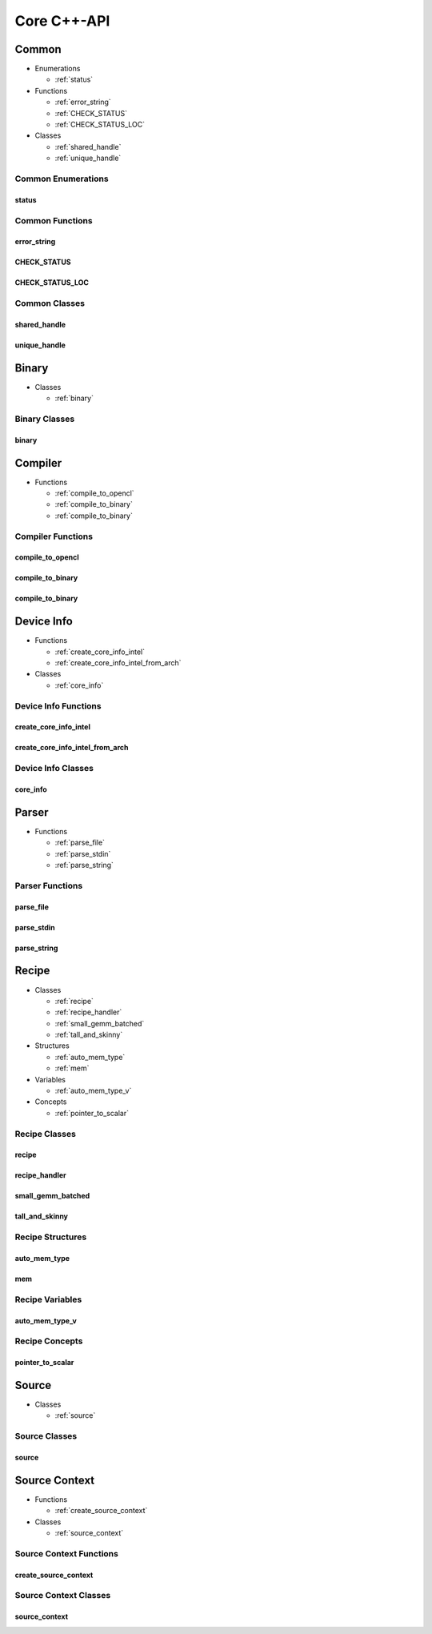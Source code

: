 .. Copyright (C) 2024 Intel Corporation
   SPDX-License-Identifier: BSD-3-Clause

============
Core C++-API
============

Common
======

* Enumerations

  * :ref:`status`

* Functions

  * :ref:`error_string`

  * :ref:`CHECK_STATUS`

  * :ref:`CHECK_STATUS_LOC`

* Classes

  * :ref:`shared_handle`

  * :ref:`unique_handle`

Common Enumerations
-------------------

status
......

.. doxygenenum:: tinytc::status

Common Functions
----------------

error_string
............

.. doxygenfunction:: tinytc::error_string

CHECK_STATUS
............

.. doxygenfunction:: tinytc::CHECK_STATUS

CHECK_STATUS_LOC
................

.. doxygenfunction:: tinytc::CHECK_STATUS_LOC

Common Classes
--------------

shared_handle
.............

.. doxygenclass:: tinytc::shared_handle

unique_handle
.............

.. doxygenclass:: tinytc::unique_handle

Binary
======

* Classes

  * :ref:`binary`

Binary Classes
--------------

binary
......

.. doxygenclass:: tinytc::binary

Compiler
========

* Functions

  * :ref:`compile_to_opencl`

  * :ref:`compile_to_binary`

  * :ref:`compile_to_binary`

Compiler Functions
------------------

compile_to_opencl
.................

.. doxygenfunction:: tinytc::compile_to_opencl

compile_to_binary
.................

.. doxygenfunction:: tinytc::compile_to_binary

compile_to_binary
.................

.. doxygenfunction:: tinytc::compile_to_binary

Device Info
===========

* Functions

  * :ref:`create_core_info_intel`

  * :ref:`create_core_info_intel_from_arch`

* Classes

  * :ref:`core_info`

Device Info Functions
---------------------

create_core_info_intel
......................

.. doxygenfunction:: tinytc::create_core_info_intel

create_core_info_intel_from_arch
................................

.. doxygenfunction:: tinytc::create_core_info_intel_from_arch

Device Info Classes
-------------------

core_info
.........

.. doxygenclass:: tinytc::core_info

Parser
======

* Functions

  * :ref:`parse_file`

  * :ref:`parse_stdin`

  * :ref:`parse_string`

Parser Functions
----------------

parse_file
..........

.. doxygenfunction:: tinytc::parse_file

parse_stdin
...........

.. doxygenfunction:: tinytc::parse_stdin

parse_string
............

.. doxygenfunction:: tinytc::parse_string

Recipe
======

* Classes

  * :ref:`recipe`

  * :ref:`recipe_handler`

  * :ref:`small_gemm_batched`

  * :ref:`tall_and_skinny`

* Structures

  * :ref:`auto_mem_type`

  * :ref:`mem`

* Variables

  * :ref:`auto_mem_type_v`

* Concepts

  * :ref:`pointer_to_scalar`

Recipe Classes
--------------

recipe
......

.. doxygenclass:: tinytc::recipe

recipe_handler
..............

.. doxygenclass:: tinytc::recipe_handler

small_gemm_batched
..................

.. doxygenclass:: tinytc::small_gemm_batched

tall_and_skinny
...............

.. doxygenclass:: tinytc::tall_and_skinny

Recipe Structures
-----------------

auto_mem_type
.............

.. doxygenstruct:: tinytc::auto_mem_type

mem
...

.. doxygenstruct:: tinytc::mem

Recipe Variables
----------------

auto_mem_type_v
...............

.. doxygenvariable:: tinytc::auto_mem_type_v

Recipe Concepts
---------------

pointer_to_scalar
.................

.. doxygenconcept:: tinytc::pointer_to_scalar

Source
======

* Classes

  * :ref:`source`

Source Classes
--------------

source
......

.. doxygenclass:: tinytc::source

Source Context
==============

* Functions

  * :ref:`create_source_context`

* Classes

  * :ref:`source_context`

Source Context Functions
------------------------

create_source_context
.....................

.. doxygenfunction:: tinytc::create_source_context

Source Context Classes
----------------------

source_context
..............

.. doxygenclass:: tinytc::source_context


